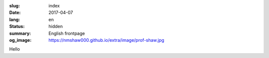 :slug: index
:date: 2017-04-07
:lang: en
:status: hidden
:summary: English frontpage
:og_image: https://nmshaw000.github.io/extra/image/prof-shaw.jpg


Hello

